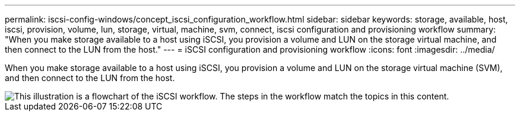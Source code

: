 ---
permalink: iscsi-config-windows/concept_iscsi_configuration_workflow.html
sidebar: sidebar
keywords: storage, available, host, iscsi, provision, volume, lun, storage, virtual, machine, svm, connect, iscsi configuration and provisioning workflow
summary: "When you make storage available to a host using iSCSI, you provision a volume and LUN on the storage virtual machine, and then connect to the LUN from the host."
---
= iSCSI configuration and provisioning workflow
:icons: font
:imagesdir: ../media/

[.lead]
When you make storage available to a host using iSCSI, you provision a volume and LUN on the storage virtual machine (SVM), and then connect to the LUN from the host.

image::../media/iscsi_windows_workflow.png[This illustration is a flowchart of the iSCSI workflow. The steps in the workflow match the topics in this content.]
